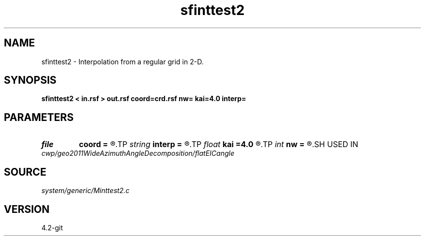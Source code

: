 .TH sfinttest2 1  "APRIL 2023" Madagascar "Madagascar Manuals"
.SH NAME
sfinttest2 \- Interpolation from a regular grid in 2-D. 
.SH SYNOPSIS
.B sfinttest2 < in.rsf > out.rsf coord=crd.rsf nw= kai=4.0 interp=
.SH PARAMETERS
.PD 0
.TP
.I file   
.B coord
.B =
.R  	auxiliary input file name
.TP
.I string 
.B interp
.B =
.R  	interpolation (lagrange,cubic,kaiser,lanczos,cosine,welch,spline)
.TP
.I float  
.B kai
.B =4.0
.R  	Kaiser window parameter
.TP
.I int    
.B nw
.B =
.R  	interpolator size
.SH USED IN
.TP
.I cwp/geo2011WideAzimuthAngleDecomposition/flatEICangle
.SH SOURCE
.I system/generic/Minttest2.c
.SH VERSION
4.2-git
